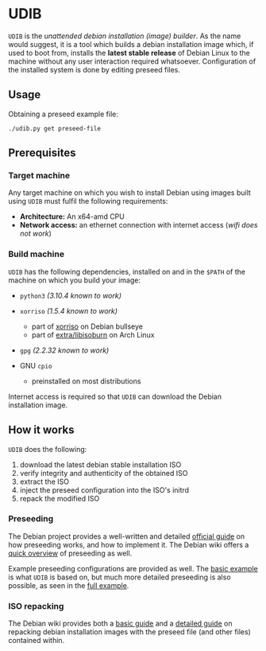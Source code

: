 * UDIB

=UDIB= is the /unattended debian installation (image) builder/.
As the name would suggest, it is a tool which builds a debian installation image which, if used to boot from, installs the *latest stable release* of Debian Linux to the machine without any user interaction required whatsoever.
Configuration of the installed system is done by editing preseed files.

** Usage

Obtaining a preseed example file:

#+begin_src shell
  ./udib.py get preseed-file
#+end_src

** Prerequisites

*** Target machine

Any target machine on which you wish to install Debian using images built using =UDIB= must fulfil the following requirements:

- *Architecture:* An x64-amd CPU
- *Network access:* an ethernet connection with internet access (/wifi does not work/)

*** Build machine

=UDIB= has the following dependencies, installed on and in the ~$PATH~ of the machine on which you build your image:

- =python3= /(3.10.4 known to work)/

- =xorriso= /(1.5.4 known to work)/
  - part of [[https://packages.debian.org/bullseye/xorriso][xorriso]] on Debian bullseye
  - part of [[https://www.archlinux.org/packages/extra/x86_64/libisoburn/][extra/libisoburn]] on Arch Linux
    
- =gpg= /(2.2.32 known to work)/

- GNU =cpio=
  - preinstalled on most distributions

Internet access is required so that =UDIB= can download the Debian installation image.

** How it works

=UDIB= does the following:

1. download the latest debian stable installation ISO
2. verify integrity and authenticity of the obtained ISO
3. extract the ISO
4. inject the preseed configuration into the ISO's initrd
5. repack the modified ISO

*** Preseeding

The Debian project provides a well-written and detailed [[https://www.debian.org/releases/stable/amd64/apb.en.html][official guide]] on how preseeding works, and how to implement it. The Debian wiki offers a [[https://wiki.debian.org/DebianInstaller/Preseed][quick overview]] of preseeding as well.

Example preseeding configurations are provided as well. The [[https://www.debian.org/releases/stable/example-preseed.txt][basic example]] is what =UDIB= is based on, but much more detailed preseeding is also possible, as seen in the [[https://preseed.debian.net/debian-preseed/bullseye/amd64-main-full.txt][full example]].

*** ISO repacking

The Debian wiki provides both a [[https://wiki.debian.org/DebianInstaller/Preseed/EditIso#Adding_a_Preseed_File_to_the_Initrd][basic guide]] and a [[https://wiki.debian.org/RepackBootableISO][detailed guide]] on repacking debian installation images with the preseed file (and other files) contained within.

